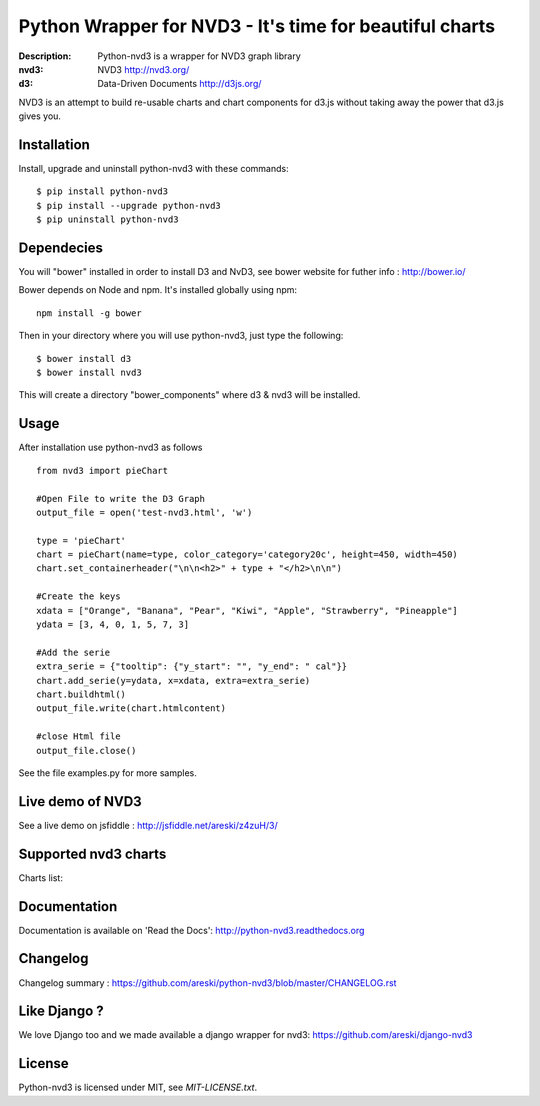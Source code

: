 Python Wrapper for NVD3 - It's time for beautiful charts
========================================================

:Description: Python-nvd3 is a wrapper for NVD3 graph library
:nvd3: NVD3 http://nvd3.org/
:d3: Data-Driven Documents http://d3js.org/


NVD3 is an attempt to build re-usable charts and chart components
for d3.js without taking away the power that d3.js gives you.


.. image:: https://www.travis-ci.org/areski/python-nvd3.png?branch=master

|endorse|

.. |endorse| image:: https://api.coderwall.com/areski/endorsecount.png
    :target: https://coderwall.com/areski


Installation
------------

Install, upgrade and uninstall python-nvd3 with these commands::

    $ pip install python-nvd3
    $ pip install --upgrade python-nvd3
    $ pip uninstall python-nvd3


Dependecies
-----------

You will "bower" installed in order to install D3 and NvD3, see bower website for futher info : http://bower.io/

Bower depends on Node and npm. It's installed globally using npm::

    npm install -g bower

Then in your directory where you will use python-nvd3, just type the following::

    $ bower install d3
    $ bower install nvd3

This will create a directory "bower_components" where d3 & nvd3 will be installed.


Usage
-----

After installation use python-nvd3 as follows ::

    from nvd3 import pieChart

    #Open File to write the D3 Graph
    output_file = open('test-nvd3.html', 'w')

    type = 'pieChart'
    chart = pieChart(name=type, color_category='category20c', height=450, width=450)
    chart.set_containerheader("\n\n<h2>" + type + "</h2>\n\n")

    #Create the keys
    xdata = ["Orange", "Banana", "Pear", "Kiwi", "Apple", "Strawberry", "Pineapple"]
    ydata = [3, 4, 0, 1, 5, 7, 3]

    #Add the serie
    extra_serie = {"tooltip": {"y_start": "", "y_end": " cal"}}
    chart.add_serie(y=ydata, x=xdata, extra=extra_serie)
    chart.buildhtml()
    output_file.write(chart.htmlcontent)

    #close Html file
    output_file.close()


See the file examples.py for more samples.


Live demo of NVD3
-----------------

See a live demo on jsfiddle : http://jsfiddle.net/areski/z4zuH/3/


Supported nvd3 charts
---------------------

Charts list:

.. image:: https://raw.github.com/areski/python-nvd3/master/docs/source/_static/screenshot/lineWithFocusChart.png

.. image:: https://raw.github.com/areski/python-nvd3/master/docs/source/_static/screenshot/lineChart.png

.. image:: https://raw.github.com/areski/python-nvd3/master/docs/source/_static/screenshot/multiBarChart.png

.. image:: https://raw.github.com/areski/python-nvd3/master/docs/source/_static/screenshot/pieChart.png

.. image:: https://raw.github.com/areski/python-nvd3/master/docs/source/_static/screenshot/stackedAreaChart.png

.. image:: https://raw.github.com/areski/python-nvd3/master/docs/source/_static/screenshot/multiBarHorizontalChart.png

.. image:: https://raw.github.com/areski/python-nvd3/master/docs/source/_static/screenshot/linePlusBarChart.png

.. image:: https://raw.github.com/areski/python-nvd3/master/docs/source/_static/screenshot/cumulativeLineChart.png

.. image:: https://raw.github.com/areski/python-nvd3/master/docs/source/_static/screenshot/discreteBarChart.png

.. image:: https://raw.github.com/areski/python-nvd3/master/docs/source/_static/screenshot/scatterChart.png


Documentation
-------------

Documentation is available on 'Read the Docs':
http://python-nvd3.readthedocs.org


Changelog
---------

Changelog summary : https://github.com/areski/python-nvd3/blob/master/CHANGELOG.rst


Like Django ?
-------------

We love Django too and we made available a django wrapper for nvd3:
https://github.com/areski/django-nvd3


License
-------

Python-nvd3 is licensed under MIT, see `MIT-LICENSE.txt`.
